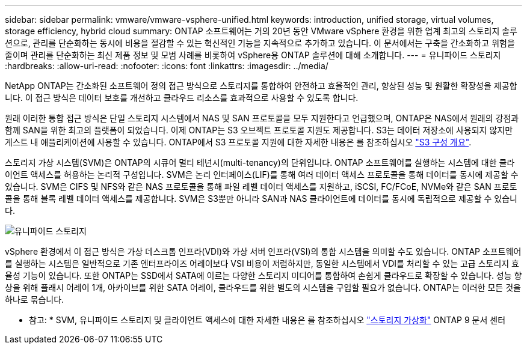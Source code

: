 ---
sidebar: sidebar 
permalink: vmware/vmware-vsphere-unified.html 
keywords: introduction, unified storage, virtual volumes, storage efficiency, hybrid cloud 
summary: ONTAP 소프트웨어는 거의 20년 동안 VMware vSphere 환경을 위한 업계 최고의 스토리지 솔루션으로, 관리를 단순화하는 동시에 비용을 절감할 수 있는 혁신적인 기능을 지속적으로 추가하고 있습니다. 이 문서에서는 구축을 간소화하고 위험을 줄이며 관리를 단순화하는 최신 제품 정보 및 모범 사례를 비롯하여 vSphere용 ONTAP 솔루션에 대해 소개합니다. 
---
= 유니파이드 스토리지
:hardbreaks:
:allow-uri-read: 
:nofooter: 
:icons: font
:linkattrs: 
:imagesdir: ../media/


[role="lead"]
NetApp ONTAP는 간소화된 소프트웨어 정의 접근 방식으로 스토리지를 통합하여 안전하고 효율적인 관리, 향상된 성능 및 원활한 확장성을 제공합니다. 이 접근 방식은 데이터 보호를 개선하고 클라우드 리소스를 효과적으로 사용할 수 있도록 합니다.

원래 이러한 통합 접근 방식은 단일 스토리지 시스템에서 NAS 및 SAN 프로토콜을 모두 지원한다고 언급했으며, ONTAP은 NAS에서 원래의 강점과 함께 SAN을 위한 최고의 플랫폼이 되었습니다. 이제 ONTAP는 S3 오브젝트 프로토콜 지원도 제공합니다. S3는 데이터 저장소에 사용되지 않지만 게스트 내 애플리케이션에 사용할 수 있습니다. ONTAP에서 S3 프로토콜 지원에 대한 자세한 내용은 를 참조하십시오 link:https://docs.netapp.com/us-en/ontap/s3-config/index.html["S3 구성 개요"].

스토리지 가상 시스템(SVM)은 ONTAP의 시큐어 멀티 테넌시(multi-tenancy)의 단위입니다. ONTAP 소프트웨어를 실행하는 시스템에 대한 클라이언트 액세스를 허용하는 논리적 구성입니다. SVM은 논리 인터페이스(LIF)를 통해 여러 데이터 액세스 프로토콜을 통해 데이터를 동시에 제공할 수 있습니다. SVM은 CIFS 및 NFS와 같은 NAS 프로토콜을 통해 파일 레벨 데이터 액세스를 지원하고, iSCSI, FC/FCoE, NVMe와 같은 SAN 프로토콜을 통해 블록 레벨 데이터 액세스를 제공합니다. SVM은 S3뿐만 아니라 SAN과 NAS 클라이언트에 데이터를 동시에 독립적으로 제공할 수 있습니다.

image:vsphere_admin_unified_storage.png["유니파이드 스토리지"]

vSphere 환경에서 이 접근 방식은 가상 데스크톱 인프라(VDI)와 가상 서버 인프라(VSI)의 통합 시스템을 의미할 수도 있습니다. ONTAP 소프트웨어를 실행하는 시스템은 일반적으로 기존 엔터프라이즈 어레이보다 VSI 비용이 저렴하지만, 동일한 시스템에서 VDI를 처리할 수 있는 고급 스토리지 효율성 기능이 있습니다. 또한 ONTAP는 SSD에서 SATA에 이르는 다양한 스토리지 미디어를 통합하여 손쉽게 클라우드로 확장할 수 있습니다. 성능 향상을 위해 플래시 어레이 1개, 아카이브를 위한 SATA 어레이, 클라우드를 위한 별도의 시스템을 구입할 필요가 없습니다. ONTAP는 이러한 모든 것을 하나로 묶습니다.

* 참고: * SVM, 유니파이드 스토리지 및 클라이언트 액세스에 대한 자세한 내용은 를 참조하십시오 link:https://docs.netapp.com/us-en/ontap/concepts/storage-virtualization-concept.html["스토리지 가상화"] ONTAP 9 문서 센터
